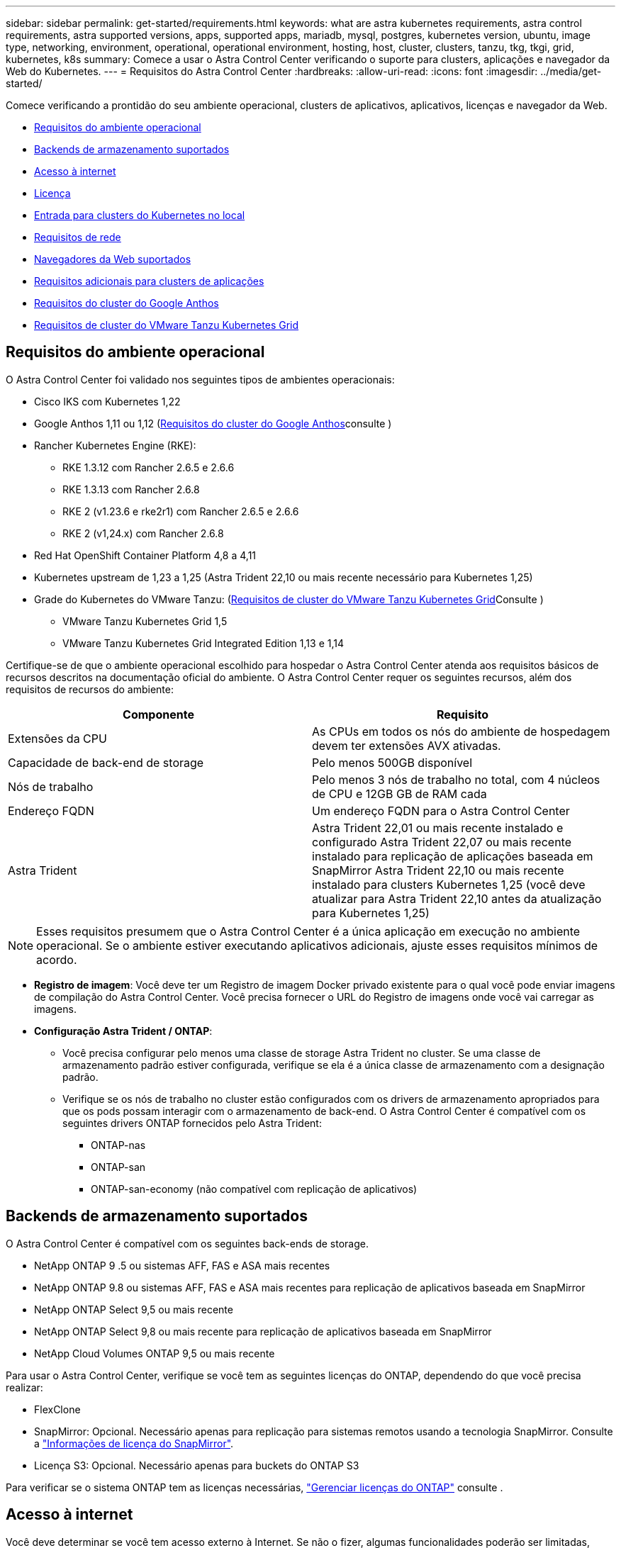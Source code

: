 ---
sidebar: sidebar 
permalink: get-started/requirements.html 
keywords: what are astra kubernetes requirements, astra control requirements, astra supported versions, apps, supported apps, mariadb, mysql, postgres, kubernetes version, ubuntu, image type, networking, environment, operational, operational environment, hosting, host, cluster, clusters, tanzu, tkg, tkgi, grid, kubernetes, k8s 
summary: Comece a usar o Astra Control Center verificando o suporte para clusters, aplicações e navegador da Web do Kubernetes. 
---
= Requisitos do Astra Control Center
:hardbreaks:
:allow-uri-read: 
:icons: font
:imagesdir: ../media/get-started/


[role="lead"]
Comece verificando a prontidão do seu ambiente operacional, clusters de aplicativos, aplicativos, licenças e navegador da Web.

* <<Requisitos do ambiente operacional>>
* <<Backends de armazenamento suportados>>
* <<Acesso à internet>>
* <<Licença>>
* <<Entrada para clusters do Kubernetes no local>>
* <<Requisitos de rede>>
* <<Navegadores da Web suportados>>
* <<Requisitos adicionais para clusters de aplicações>>
* <<Requisitos do cluster do Google Anthos>>
* <<Requisitos de cluster do VMware Tanzu Kubernetes Grid>>




== Requisitos do ambiente operacional

O Astra Control Center foi validado nos seguintes tipos de ambientes operacionais:

* Cisco IKS com Kubernetes 1,22
* Google Anthos 1,11 ou 1,12 (<<Requisitos do cluster do Google Anthos>>consulte )
* Rancher Kubernetes Engine (RKE):
+
** RKE 1.3.12 com Rancher 2.6.5 e 2.6.6
** RKE 1.3.13 com Rancher 2.6.8
** RKE 2 (v1.23.6 e rke2r1) com Rancher 2.6.5 e 2.6.6
** RKE 2 (v1,24.x) com Rancher 2.6.8


* Red Hat OpenShift Container Platform 4,8 a 4,11
* Kubernetes upstream de 1,23 a 1,25 (Astra Trident 22,10 ou mais recente necessário para Kubernetes 1,25)
* Grade do Kubernetes do VMware Tanzu: (<<Requisitos de cluster do VMware Tanzu Kubernetes Grid>>Consulte )
+
** VMware Tanzu Kubernetes Grid 1,5
** VMware Tanzu Kubernetes Grid Integrated Edition 1,13 e 1,14




Certifique-se de que o ambiente operacional escolhido para hospedar o Astra Control Center atenda aos requisitos básicos de recursos descritos na documentação oficial do ambiente. O Astra Control Center requer os seguintes recursos, além dos requisitos de recursos do ambiente:

|===
| Componente | Requisito 


| Extensões da CPU | As CPUs em todos os nós do ambiente de hospedagem devem ter extensões AVX ativadas. 


| Capacidade de back-end de storage | Pelo menos 500GB disponível 


| Nós de trabalho  a| 
Pelo menos 3 nós de trabalho no total, com 4 núcleos de CPU e 12GB GB de RAM cada



| Endereço FQDN | Um endereço FQDN para o Astra Control Center 


| Astra Trident  a| 
Astra Trident 22,01 ou mais recente instalado e configurado Astra Trident 22,07 ou mais recente instalado para replicação de aplicações baseada em SnapMirror Astra Trident 22,10 ou mais recente instalado para clusters Kubernetes 1,25 (você deve atualizar para Astra Trident 22,10 antes da atualização para Kubernetes 1,25)

|===

NOTE: Esses requisitos presumem que o Astra Control Center é a única aplicação em execução no ambiente operacional. Se o ambiente estiver executando aplicativos adicionais, ajuste esses requisitos mínimos de acordo.

* *Registro de imagem*: Você deve ter um Registro de imagem Docker privado existente para o qual você pode enviar imagens de compilação do Astra Control Center. Você precisa fornecer o URL do Registro de imagens onde você vai carregar as imagens.
* *Configuração Astra Trident / ONTAP*:
+
** Você precisa configurar pelo menos uma classe de storage Astra Trident no cluster. Se uma classe de armazenamento padrão estiver configurada, verifique se ela é a única classe de armazenamento com a designação padrão.
** Verifique se os nós de trabalho no cluster estão configurados com os drivers de armazenamento apropriados para que os pods possam interagir com o armazenamento de back-end. O Astra Control Center é compatível com os seguintes drivers ONTAP fornecidos pelo Astra Trident:
+
*** ONTAP-nas
*** ONTAP-san
*** ONTAP-san-economy (não compatível com replicação de aplicativos)








== Backends de armazenamento suportados

O Astra Control Center é compatível com os seguintes back-ends de storage.

* NetApp ONTAP 9 .5 ou sistemas AFF, FAS e ASA mais recentes
* NetApp ONTAP 9.8 ou sistemas AFF, FAS e ASA mais recentes para replicação de aplicativos baseada em SnapMirror
* NetApp ONTAP Select 9,5 ou mais recente
* NetApp ONTAP Select 9,8 ou mais recente para replicação de aplicativos baseada em SnapMirror
* NetApp Cloud Volumes ONTAP 9,5 ou mais recente


Para usar o Astra Control Center, verifique se você tem as seguintes licenças do ONTAP, dependendo do que você precisa realizar:

* FlexClone
* SnapMirror: Opcional. Necessário apenas para replicação para sistemas remotos usando a tecnologia SnapMirror. Consulte a https://docs.netapp.com/us-en/ontap/data-protection/snapmirror-licensing-concept.html["Informações de licença do SnapMirror"^].
* Licença S3: Opcional. Necessário apenas para buckets do ONTAP S3


Para verificar se o sistema ONTAP tem as licenças necessárias, https://docs.netapp.com/us-en/ontap/system-admin/manage-licenses-concept.html["Gerenciar licenças do ONTAP"^] consulte .



== Acesso à internet

Você deve determinar se você tem acesso externo à Internet. Se não o fizer, algumas funcionalidades poderão ser limitadas, como receber dados de monitorização e métricas do NetApp Cloud Insights, ou enviar pacotes de suporte para o https://mysupport.netapp.com/site/["Site de suporte da NetApp"^].



== Licença

O Astra Control Center requer uma licença do Astra Control Center para todos os recursos. Obtenha uma licença de avaliação ou uma licença completa da NetApp. Você precisa de uma licença para proteger seus aplicativos e dados. link:../concepts/intro.html["Recursos do Astra Control Center"]Consulte para obter detalhes.

Você pode experimentar o Astra Control Center com uma licença de avaliação, que permite usar o Astra Control Center por 90 dias a partir da data em que você baixar a licença. Você pode se inscrever para uma avaliação gratuita registrando link:https://cloud.netapp.com/astra-register["aqui"^]o .

Para configurar a licença, link:setup_overview.html["use uma licença de avaliação de 90 dias"^]consulte a .

Para saber mais sobre como as licenças funcionam, link:../concepts/licensing.html["Licenciamento"^]consulte .

Para obter detalhes sobre as licenças necessárias para backends de armazenamento ONTAP, link:../get-started/requirements.html["Backends de armazenamento suportados"]consulte .



== Entrada para clusters do Kubernetes no local

Você pode escolher o tipo de entrada de rede que o Astra Control Center usa. Por padrão, o Astra Control Center implanta o gateway Astra Control Center (Service/traefik) como um recurso em todo o cluster. O Astra Control Center também é compatível com o uso de um balanceador de carga de serviço, se permitido no seu ambiente. Se você preferir usar um balanceador de carga de serviço e ainda não tiver um configurado, você pode usar o balanceador de carga MetalLB para atribuir automaticamente um endereço IP externo ao serviço. Na configuração do servidor DNS interno, você deve apontar o nome DNS escolhido para o Astra Control Center para o endereço IP com balanceamento de carga.


NOTE: O balanceador de carga deve usar um endereço IP localizado na mesma sub-rede que os endereços IP do nó de trabalho do Astra Control Center.


NOTE: Se você estiver hospedando o Astra Control Center em um cluster Tanzu Kubernetes Grid, use o `kubectl get nsxlbmonitors -A` comando para ver se você já tem um monitor de serviço configurado para aceitar o tráfego de entrada. Se existir um, não deve instalar o MetalLB, porque o monitor de serviço existente substituirá qualquer nova configuração do balanceador de carga.

Para obter mais informações, link:../get-started/install_acc.html#set-up-ingress-for-load-balancing["Configure a entrada para o balanceamento de carga"^]consulte .



== Requisitos de rede

O ambiente operacional que hospeda o Astra Control Center se comunica usando as seguintes portas TCP. Você deve garantir que essas portas sejam permitidas por meio de firewalls e configurar firewalls para permitir qualquer tráfego de saída HTTPS proveniente da rede Astra. Algumas portas exigem conectividade entre o ambiente que hospeda o Astra Control Center e cada cluster gerenciado (observado quando aplicável).


NOTE: É possível implantar o Astra Control Center em um cluster de Kubernetes de duas stack e o Astra Control Center pode gerenciar aplicações e back-ends de storage configurados para operação de duas stack. Para obter mais informações sobre os requisitos de cluster de pilha dupla, consulte o https://kubernetes.io/docs/concepts/services-networking/dual-stack/["Documentação do Kubernetes"^].

|===
| Fonte | Destino | Porta | Protocolo | Finalidade 


| PC do cliente | Astra Control Center | 443 | HTTPS | Acesso de IU / API - garanta que essa porta esteja aberta de ambas as maneiras entre o cluster que hospeda o Astra Control Center e cada cluster gerenciado 


| Consumidor de métricas | Nó de trabalho do Astra Control Center | 9090 | HTTPS | Comunicação de dados de métricas - garanta que cada cluster gerenciado possa acessar essa porta no cluster que hospeda o Astra Control Center (comunicação bidirecional necessária) 


| Astra Control Center | Serviço Cloud Insights hospedado (https://www.netapp.com/cloud-services/cloud-insights/[]) | 443 | HTTPS | Comunicação Cloud Insights 


| Astra Control Center | Fornecedor de bucket de storage do Amazon S3 | 443 | HTTPS | Comunicação de armazenamento Amazon S3 


| Astra Control Center | NetApp AutoSupport (https://support.netapp.com[]) | 443 | HTTPS | Comunicação NetApp AutoSupport 
|===


== Navegadores da Web suportados

O Astra Control Center suporta versões recentes do Firefox, Safari e Chrome com uma resolução mínima de 1280 x 720.



== Requisitos adicionais para clusters de aplicações

Tenha em mente esses requisitos se você planeja usar esses recursos do Astra Control Center:

* * Requisitos de cluster de aplicativos*: link:../get-started/setup_overview.html#prepare-your-environment-for-cluster-management-using-astra-control["Requisitos de gerenciamento de clusters"^]
+
** *Requisitos de aplicação gerenciada*: link:../use/manage-apps.html#application-management-requirements["Requisitos de gerenciamento de aplicativos"^]
** *Requisitos adicionais para replicação de aplicativos*: link:../use/replicate_snapmirror.html#replication-prerequisites["Pré-requisitos de replicação"^]






== Requisitos do cluster do Google Anthos

Ao hospedar o Astra Control Center em um cluster do Google Anthos, observe que o Google Anthos inclui o balanceador de carga MetalLB e o serviço de gateway de entrada Istio por padrão, permitindo que você simplesmente use os recursos genéricos de entrada do Astra Control Center durante a instalação. link:install_acc.html#configure-astra-control-center["Configurar o Astra Control Center"^]Consulte para obter detalhes.



== Requisitos de cluster do VMware Tanzu Kubernetes Grid

Ao hospedar o Astra Control Center em um cluster do VMware Tanzu Kubernetes Grid (TKG) ou Tanzu Kubernetes Grid Integrated Edition (TKGI), tenha em mente as seguintes considerações.

* Desative a aplicação da classe de armazenamento padrão TKG ou TKGI em qualquer cluster de aplicativos que seja gerenciado pelo Astra Control. Você pode fazer isso editando o `TanzuKubernetesCluster` recurso no cluster do namespace.
* Esteja ciente dos requisitos específicos do Astra Trident ao implantar o Centro de Controle Astra em um ambiente TKG ou TKGi. Para obter mais informações, consulte https://docs.netapp.com/us-en/trident/trident-get-started/kubernetes-deploy.html#other-known-configuration-options["Documentação do Astra Trident"^] .



NOTE: O token de arquivo de configuração padrão do VMware TKG e TKGI expira dez horas após a implantação. Se você usa produtos do portfólio Tanzu, precisará gerar um arquivo de configuração de cluster do Kubernetes da Tanzu com um token sem expiração para evitar problemas de conexão entre o Astra Control Center e os clusters de aplicativos gerenciados. Para obter instruções, visite https://docs.vmware.com/en/VMware-NSX-T-Data-Center/3.2/nsx-application-platform/GUID-52A52C0B-9575-43B6-ADE2-E8640E22C29F.html["Documentação do produto do data center VMware NSX-T."^]



== O que vem a seguir

Veja a link:quick-start.html["início rápido"^] visão geral.

